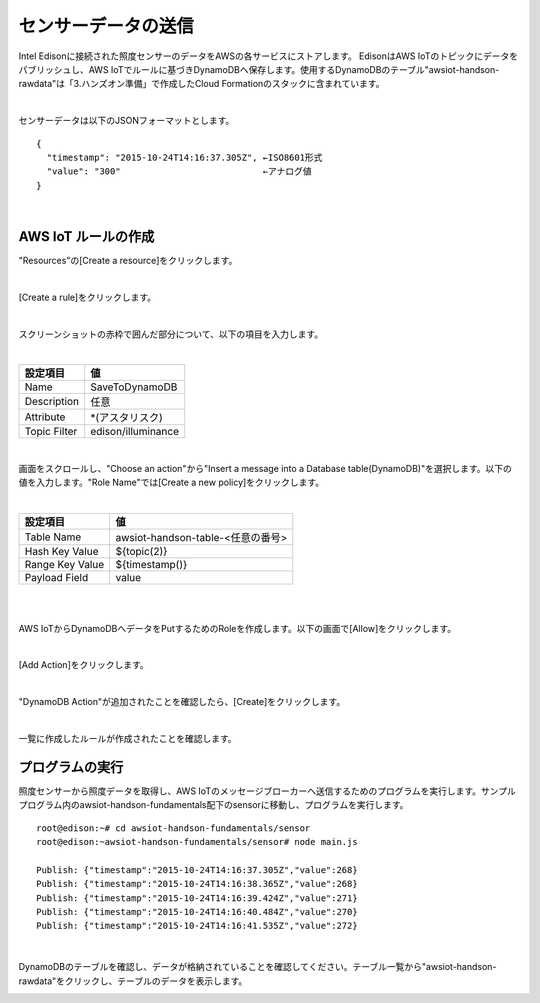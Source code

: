 ====================
センサーデータの送信
====================

Intel Edisonに接続された照度センサーのデータをAWSの各サービスにストアします。
EdisonはAWS IoTのトピックにデータをパブリッシュし、AWS IoTでルールに基づきDynamoDBへ保存します。使用するDynamoDBのテーブル"awsiot-handson-rawdata"は「3.ハンズオン準備」で作成したCloud Formationのスタックに含まれています。

.. image:: images/senario1.png

|

センサーデータは以下のJSONフォーマットとします。

::

  {
    "timestamp": "2015-10-24T14:16:37.305Z", ←ISO8601形式
    "value": "300"                           ←アナログ値
  }

|

AWS IoT ルールの作成
====================

"Resources"の[Create a resource]をクリックします。

.. image:: images/5-create-rule-1.png

|           


[Create a rule]をクリックします。

.. image:: images/5-create-rule-2.png

|           

スクリーンショットの赤枠で囲んだ部分について、以下の項目を入力します。

|

=========================== ===========================
設定項目                    値
=========================== ===========================
Name                        SaveToDynamoDB
Description                 任意
Attribute                   *(アスタリスク)
Topic Filter                edison/illuminance
=========================== ===========================

.. image:: images/5-create-rule-3.png

|

画面をスクロールし、"Choose an action"から"Insert a message into a Database table(DynamoDB)"を選択します。以下の値を入力します。"Role Name"では[Create a new policy]をクリックします。


|

=========================== ===========================
設定項目                                         値
=========================== ===========================
Table Name                                    awsiot-handson-table-<任意の番号>
Hash Key Value                              ${topic(2)}
Range Key Value                           ${timestamp()}
Payload  Field                                value
=========================== ===========================

|

.. image:: images/5-create-rule-4.png

|

AWS IoTからDynamoDBへデータをPutするためのRoleを作成します。以下の画面で[Allow]をクリックします。

.. image:: images/5-create-rule-5.png

|

[Add Action]をクリックします。

.. image:: images/5-create-rule-6.png

|

"DynamoDB Action"が追加されたことを確認したら、[Create]をクリックします。

.. image:: images/5-create-rule-7.png

|

一覧に作成したルールが作成されたことを確認します。

.. image:: images/5-create-rule-8.png



プログラムの実行
================

照度センサーから照度データを取得し、AWS IoTのメッセージブローカーへ送信するためのプログラムを実行します。サンプルプログラム内のawsiot-handson-fundamentals配下のsensorに移動し、プログラムを実行します。

::

  root@edison:~# cd awsiot-handson-fundamentals/sensor
  root@edison:~awsiot-handson-fundamentals/sensor# node main.js
  
  Publish: {"timestamp":"2015-10-24T14:16:37.305Z","value":268}
  Publish: {"timestamp":"2015-10-24T14:16:38.365Z","value":268}
  Publish: {"timestamp":"2015-10-24T14:16:39.424Z","value":271}
  Publish: {"timestamp":"2015-10-24T14:16:40.484Z","value":270}
  Publish: {"timestamp":"2015-10-24T14:16:41.535Z","value":272}

|  

DynamoDBのテーブルを確認し、データが格納されていることを確認してください。テーブル一覧から"awsiot-handson-rawdata"をクリックし、テーブルのデータを表示します。

.. image:: images/5-dynamodb-1.png           
